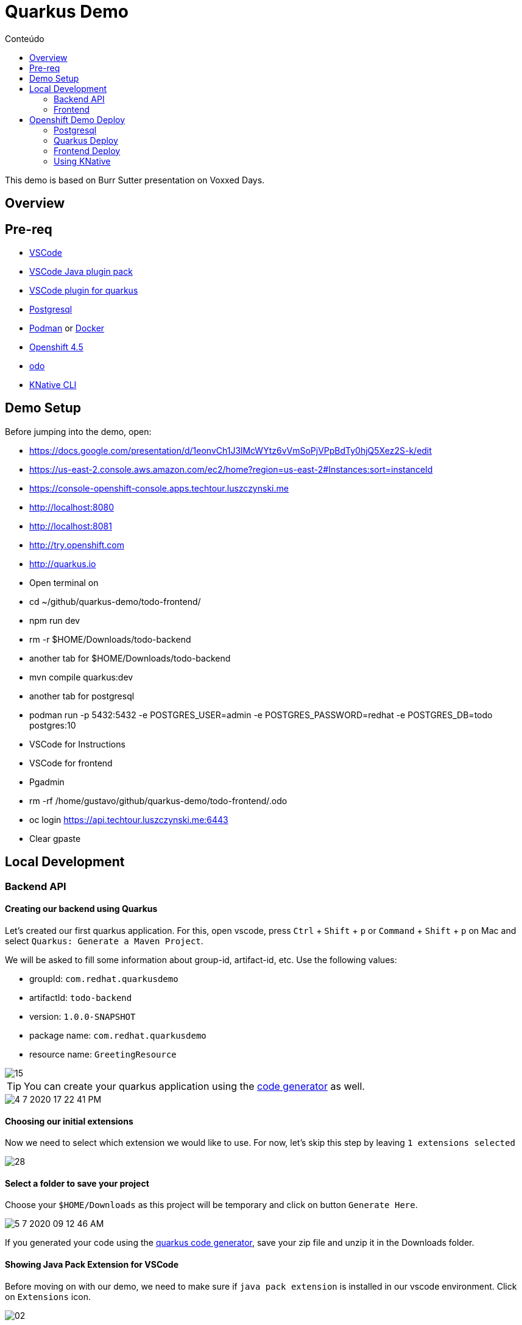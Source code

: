 [[quarkus-demo]]
= Quarkus Demo
:imagesdir: imgs
:toc:
:toc-title: Conteúdo
:icons:

This demo is based on Burr Sutter presentation on Voxxed Days.

:toc-placement!:

== Overview



== Pre-req

* https://code.visualstudio.com[VSCode]
* https://marketplace.visualstudio.com/items?itemName=vscjava.vscode-java-pack[VSCode Java plugin pack]
* https://marketplace.visualstudio.com/items?itemName=redhat.vscode-quarkus[VSCode plugin for quarkus]
* https://www.postgresql.org/[Postgresql]
* https://podman.io[Podman] or https://www.docker.com/[Docker]
* https://www.openshift.com[Openshift 4.5]
* https://github.com/openshift/odo[odo]
* https://github.com/knative/client[KNative CLI]

== Demo Setup

Before jumping into the demo, open:

* https://docs.google.com/presentation/d/1eonvCh1J3lMcWYtz6vVmSoPjVPpBdTy0hjQ5Xez2S-k/edit
* https://us-east-2.console.aws.amazon.com/ec2/home?region=us-east-2#Instances:sort=instanceId
* https://console-openshift-console.apps.techtour.luszczynski.me
* http://localhost:8080
* http://localhost:8081
* http://try.openshift.com
* http://quarkus.io
* Open terminal on
  * cd ~/github/quarkus-demo/todo-frontend/
    * npm run dev
  * rm -r $HOME/Downloads/todo-backend
  * another tab for $HOME/Downloads/todo-backend
    * mvn compile quarkus:dev
  * another tab for postgresql
    * podman run -p 5432:5432 -e POSTGRES_USER=admin -e POSTGRES_PASSWORD=redhat -e POSTGRES_DB=todo postgres:10
* VSCode for Instructions
* VSCode for frontend
* Pgadmin
* rm -rf /home/gustavo/github/quarkus-demo/todo-frontend/.odo
* oc login https://api.techtour.luszczynski.me:6443
* Clear gpaste

== Local Development

=== Backend API

==== Creating our backend using Quarkus

Let's created our first quarkus application. For this, open vscode, press `Ctrl` + `Shift` + `p` or `Command` + `Shift` + `p` on Mac and select `Quarkus: Generate a Maven Project`.

We will be asked to fill some information about group-id, artifact-id, etc. Use the following values:

* groupId: `com.redhat.quarkusdemo`
* artifactId: `todo-backend`
* version: `1.0.0-SNAPSHOT`
* package name: `com.redhat.quarkusdemo`
* resource name: `GreetingResource`

image::15.gif[]

TIP: You can create your quarkus application using the https://code.quarkus.io/[code generator] as well.

image::4-7-2020-17-22-41-PM.png[]

==== Choosing our initial extensions

Now we need to select which extension we would like to use. For now, let's skip this step by leaving `1 extensions selected`

image::28.png[]

==== Select a folder to save your project

Choose your `$HOME/Downloads` as this project will be temporary and click on button `Generate Here`.

//image::29.png[]

image::5-7-2020-09-12-46-AM.png[]

If you generated your code using the https://code.quarkus.io/[quarkus code generator], save your zip file and unzip it in the Downloads folder.

==== Showing Java Pack Extension for VSCode

Before moving on with our demo, we need to make sure if `java pack extension` is installed in our vscode environment. Click on `Extensions` icon.

image::02.png[]

Then search for `java`:

image::03.png[]

And make sure it is installed.

image::04.png[]

image::05.png[]

==== Open our Greeting REST endpoint

Open the generated Greeting REST endpoint.

//image::06.png[]

image::5-7-2020-09-15-09-AM.png[]

==== Hot Reload

Let's run our quarkus app. Press `Ctrl` + `Shift` + `` ` `` or `Control` + `` ` ` on MacOS to open the vscode integrated terminal and run:

[source,bash]
----
./mvnw compile quarkus:dev
----

image::38.png[]

After running this command, we should see something like this in our integrated terminal.

image::07.png[]

NOTE: Notice the time that was necessary to start. Super fast and we are not using native mode yet.

Now open your browser on `http://localhost:8080/hello`

image::08.png[]

TIP: You can also click on the URL above the hello method.

image::5-7-2020-10-30-55-AM.png[]

Now change the hello method to return something else.

[source,java]
----
package com.redhat.demoquarkus;

import javax.ws.rs.GET;
import javax.ws.rs.Path;
import javax.ws.rs.Produces;
import javax.ws.rs.core.MediaType;

@Path("/hello")
public class GreetingResource {

    @GET
    @Produces(MediaType.TEXT_PLAIN)
    public String hello() {
        return "hello from quarkus"; <1>
    }
}
----
<1> Change from `hello` to `hello from quarkus`


Save your file and refresh your browser.

image::09.png[]

Now you have an app that reload as fast as a nodejs application.

==== Testing our endpoint

Let's test our endpoint. For that, open `GreetingResourceTest.java`.

image::4-7-2020-13-59-15-PM.png[]

Then, click on `Run Test`.

image::11.png[]

When we run our test, it should not pass because our body content was changed in our rest endpoint but not in our test.

NOTE: If for some reason you find an error like `Error: No delegateCommandHandler for vscode.java.checkProjectSettings`, then restart your vscode and you are good to go.

image::12.png[]

Change the test body content according to our endpoint.

[source,java]
----
    @Test
    public void testHelloEndpoint() {
        given()
          .when().get("/hello")
          .then()
             .statusCode(200)
             .body(is("hello from quarkus"));<1>
    }
----
<1> Change from `hello` to `hello from quarkus`

Now, run again our test and you should have passed on our endpoint test.

image::13.png[]

==== Adding extensions

Press again `Ctrl` + `Shift` + `p` or `Command` + `Shift` + `p` on Mac and search for `Quarkus: Add extensions to the current project`.

image::16.gif[]

Now, select:

* Hibernate ORM with Panache
* RESTEasy JSON-B
* JDBC Driver - PostgreSQL
* REST resources for Hibernate ORM with Panache

//image::30.png[]
image::5-7-2020-11-38-19-AM.png[]

And press Enter to finish.

Your integrated terminal, should look like this after hitting enter.

image::31.png[]

You can also search extensions using the CLI.

----
# For maven
mvn quarkus:list-extensions
# or for gradle
gradle list-extensions
----

Add hibernate panache, jsonb, postgresql and rest datasource extensions using:

----
mvn quarkus:add-extension -Dextensions=quarkus-hibernate-orm-panache,quarkus-resteasy-jsonb,quarkus-jdbc-postgresql,quarkus-hibernate-orm-rest-data-panache
----

image::14.png[]

If you look at you pom.xml, you will see this last command added some new dependencies for us.

image::15.png[]

We should see now that new installed features are avaiable

image::39.png[]

==== Creating Todo Entity

Create a new entity `Todo` inside our `demoquarkus` folder.

image::Jul-09-2020-14-07-54.gif[]

Now, we need to add some JPA annotations and also extends our class from PanacheEntity.

image::02.gif[]

For now, let's just add a single field named `title` to our entity.

image::03.gif[]

Here is our entity

[source,java]
----
package com.redhat.demoquarkus;

import javax.persistence.Entity;

import io.quarkus.hibernate.orm.panache.PanacheEntity;

/**
 * Todo
 */
@Entity
public class Todo extends PanacheEntity {
    public String title;
}
----

==== Postgresql

To create a database for this demo, we'll use https://podman.io[podman] but you can also use https://www.docker.com/[docker] if you like it.

Open a terminal and run:

[source,bash]
----
# For Podman
podman run \
    --rm \
    --name postgres \
    -p 5432:5432 \
    -e POSTGRES_USER=admin \ <1>
    -e POSTGRES_PASSWORD=redhat \ <2>
    -e POSTGRES_DB=todo \ <3>
    postgres:10

# Or Docker
docker run \
    --rm \
    --name postgres \
    -p 5432:5432 \
    -e POSTGRES_USER=admin \ <1>
    -e POSTGRES_PASSWORD=redhat \ <2>
    -e POSTGRES_DB=todo \ <3>
    postgres:10
----
<1> Database username
<2> Database password
<3> Database name

If everything worked as expected, you should see that your database is ready to accept connections.

image::23.png[]

==== Connecting to a database

Open `application.properties` and generate a generic datasource configuration using the snippet `qds`.

image::23.gif[]

Change the generated values to look like the following content:

[source,bash]
----
%dev.quarkus.datasource.db-kind=postgresql <1>
%dev.quarkus.datasource.username=admin
%dev.quarkus.datasource.password=redhat
%dev.quarkus.datasource.jdbc.url=jdbc:postgresql://localhost:5432/todo
%dev.quarkus.datasource.jdbc.min-size=5
%dev.quarkus.datasource.jdbc.max-size=15
%dev.quarkus.hibernate-orm.database.generation=drop-and-create

quarkus.http.cors=true <2>
----
<1> We are using the `%dev` prefix in every line. This is part of the quarkus profile and it tells quarkus to only apply this configuration when running in dev mode (mvn compile quarkus:dev)
<2> As we do not specify `%dev` this property will be avaiable in dev and prod mode

NOTE: Update these variables according to your environment.

image::16.png[]

// ===== Creating a connection on Pgadmin3

//image::24.png[]

//image::25.png[]

===== Checking your database

//image::08.gif[]

Now, let's refresh our page on the browser.

image::17.png[]

If we look now at our database, quarkus should already created a new table. You can check this out using

[source,bash]
----
docker exec -it postgres /usr/bin/psql -d todo -U admin -c "\dt"

docker exec -it postgres /usr/bin/psql -d todo -U admin -c "select * from public.todo"
----

image::5-7-2020-11-25-30-AM.png[]

Let's describe the table

[source,bash]
----
docker exec -it postgres /usr/bin/psql -d todo -U admin -c "\d+ todo"
----

image::5-7-2020-11-26-34-AM.png[]

//image::09.gif[]

We need to add some more fields to our entity. Let's do that.

image::04.gif[]

The final entity should look like this

[source,java]
----
package com.redhat.demoquarkus;

import javax.persistence.Column;
import javax.persistence.Entity;

import io.quarkus.hibernate.orm.panache.PanacheEntity;

/**
 * Todo
 */
@Entity
public class Todo extends PanacheEntity {
    public String title;
    public boolean completed;
    @Column(name = "ordering")
    public int order;
}
----

NOTE: We have changed our column name for the field `order` because it may conflict with some reserved words used by the database.

Run again the describe table command

[source,bash]
----
docker exec -it postgres /usr/bin/psql -d todo -U admin -c "\d+ todo"
----

image::5-7-2020-11-28-08-AM.png[]

==== Syntax Errors

Let's say that we forgot to add the semi-colon in the end of our entitys last line.

[source,java]
----
...
public class Todo extends PanacheEntity {
    public String title;
    public boolean completed;
    @Column(name = "ordering")
    public int order <1>
}
----
<1> Forgot to add the semi-colon

Now, open our browser and let's see how quarkus handle this kind of situation. Refresh your page.

image::19.png[]

Correct your code, and hit refresh one more time.

// If we look again for our database, we should see new columns.

// image::10.gif[]

==== Creating our todo resource

Create a new interface `TodoResource.java`.

TIP: You can use a code snippet `qrc` to create a new rest resource. You can see all snippets in the https://github.com/redhat-developer/vscode-quarkus[vscode extension repository].

// image::05.gif[]

image::Jul-10-2020-11-45-27.gif[]

image::Jul-10-2020-11-48-36.gif[]

Now, let's make it a CRUD REST endpoint by extending it.

image::5-7-2020-11-51-46-AM.png[]

//image::18.gif[]

// In the end, you should have this

// [source,java]
// ----
// package com.redhat.quarkusdemo;

// import javax.ws.rs.GET;
// import javax.ws.rs.Path;
// import javax.ws.rs.Produces;
// import javax.ws.rs.core.MediaType;

// @Path("/todo")
// public class TodoResource {

//     @GET
//     @Produces(MediaType.TEXT_PLAIN)
//     public String getAll() {
//         return "hello";
//     }
// }
// ----

// Our class will consume and produces json. Let's adapt it:

// image::19.gif[]

// We need to get all our todo items. For that, we are going to change the `getAll` method inside our `TodoResource`.

// image::20.gif[]

// Your get method should looks like this

// [source,java]
// ----
// package com.redhat.demoquarkus;

// import java.util.List;

// import javax.ws.rs.Consumes;
// import javax.ws.rs.GET;
// import javax.ws.rs.Path;
// import javax.ws.rs.Produces;
// import javax.ws.rs.core.MediaType;

// /**
//  * TodoResource
//  */
// @Path("/todo")
// @Consumes(MediaType.APPLICATION_JSON)
// @Produces(MediaType.APPLICATION_JSON)
// public class TodoResource {

//     @GET
//     public List<Todo> getAll() {
//         return Todo.listAll();
//     }
// }
// ----

// ==== Removing default page

// When we open `http://localhost:8080` we can see this page.

// image::21.png[]

// In the bottom of the page, it says how we can change this page. Let's do that.

// image::21.gif[]

// Or we can execute:

// ----
// rm -f src/main/resources/META-INF/resources/index.html
// ----

// image::22.png[]

// ==== Adding POST method

// Now add the POST method below `getAll`.

// [source,java]
// ----
// ...
//     @POST
//     @Transactional
//     public Response create(Todo item){
//         item.persist();
//         return Response.ok(item).status(201).build();
//     }
// ----

// Save your work and test the todo app.

// image::11.gif[]

// Check your database.

// image::12.gif[]

// ==== Adding DELETE and PATCH method

// [source,java]
// ----
// ...
//     @DELETE
//     @Transactional
//     @Path("/{id}")
//     public Response deleteOne(@PathParam("id") Long id) {
//         Todo entity = Todo.findById(id);
//         entity.delete();

//         return Response.status(204).build();
//     }

//     @PATCH
//     @Transactional
//     @Path("/{id}")
//     public Response update(Todo item, @PathParam("id") Long id) {
//         Todo entity = Todo.findById(id);
//         entity.id = item.id;
//         entity.title = item.title;
//         entity.completed = item.completed;
//         entity.order = item.order;

//         return Response.status(200).build();
//     }
// ----

The final TodoResource that will be generated automatily by quarkus should be similar to this class

WARNING: Do not copy the following class. It's only an example.

[source,java]
----
package com.redhat.quarkusdemo;

import java.util.List;

import javax.transaction.Transactional;
import javax.ws.rs.Consumes;
import javax.ws.rs.DELETE;
import javax.ws.rs.GET;
import javax.ws.rs.PATCH;
import javax.ws.rs.POST;
import javax.ws.rs.Path;
import javax.ws.rs.PathParam;
import javax.ws.rs.Produces;
import javax.ws.rs.core.MediaType;
import javax.ws.rs.core.Response;

/**
 * TodoResource
 */
@Path("/todo")
@Produces(MediaType.APPLICATION_JSON)
@Consumes(MediaType.APPLICATION_JSON)
public class TodoResource {

    @GET
    public List<Todo> getAll() {
        return Todo.listAll();
    }

    @POST
    @Transactional
    public Response create(Todo item){
        item.persist();
        return Response.ok(item).status(201).build();
    }

    @DELETE
    @Transactional
    @Path("/{id}")
    public Response deleteOne(@PathParam("id") Long id) {
        Todo entity = Todo.findById(id);
        entity.delete();

        return Response.status(204).build();
    }

    @PATCH
    @Transactional
    @Path("/{id}")
    public Response update(Todo item, @PathParam("id") Long id) {
        Todo entity = Todo.findById(id);
        entity.id = item.id;
        entity.title = item.title;
        entity.completed = item.completed;
        entity.order = item.order;

        return Response.status(200).build();
    }
}
----

Now, change your `application.properties` to add the prod profile.

[source,bash]
----
# Dev environment
%dev.quarkus.datasource.db-kind=postgresql
%dev.quarkus.datasource.username=admin
%dev.quarkus.datasource.password=redhat
%dev.quarkus.datasource.jdbc.url=jdbc:postgresql://localhost:5432/todo
%dev.quarkus.datasource.jdbc.min-size=5
%dev.quarkus.datasource.jdbc.max-size=15
%dev.quarkus.hibernate-orm.database.generation=drop-and-create

quarkus.http.cors=true

# Production environment
%prod.quarkus.datasource.db-kind=postgresql
%prod.quarkus.datasource.username=admin
%prod.quarkus.datasource.password=redhat
%prod.quarkus.datasource.jdbc.url=jdbc:postgresql://postgresql:5432/todo
%prod.quarkus.datasource.jdbc.min-size=5
%prod.quarkus.datasource.jdbc.max-size=15
%prod.quarkus.hibernate-orm.database.generation=update
----

Test your todo app and make sure it is working correctly.

==== Bean Validation

Let's update our `Todo` class to avoid blank title.

image::13.gif[]

==== OpenAPI, Swagger and Health Check Extensions

We can use swagger in our API. For that, we need to add a new extension:

TIP: Remember you can also add these two extensions below using `Ctrl` + `Shift` + `p` or `Command` + `Shift` + `p` on Mac

[source,bash]
----
mvn quarkus:add-extension -Dextensions="quarkus-smallrye-openapi"
----

Restart quarkus and then open `http://localhost:8080/swagger-ui/`

image::26.png[]

Now you can test all the four CRUD operations using swagger-ui.

image::14.gif[]

It's important also to monitor the health check of our application. For that, add the `smallrye-health-extension`

[source,bash]
----
mvn quarkus:add-extension -Dextensions="quarkus-smallrye-health"
----

Restart your quarkus and open `http://localhost:8080/health` to see your health check.

image::27.png[]

==== Packaging our app

===== Normal Jar

Now let's package our app.

[source,bash]
----
# Package
mvn package -DskipTests

# List files
ls -lha target/
----

As you can see, our final jar is small because its libs is in other folders.

image::5-7-2020-15-04-47-PM.png[]

===== Fat Jar

Now let's add a new property to allow quarkus generate a uber-jar.

[source,bash]
----
# Dev environment
%dev.quarkus.datasource.db-kind=postgresql
%dev.quarkus.datasource.username=admin
%dev.quarkus.datasource.password=redhat
%dev.quarkus.datasource.jdbc.url=jdbc:postgresql://localhost:5432/todo
%dev.quarkus.datasource.jdbc.min-size=5
%dev.quarkus.datasource.jdbc.max-size=15
%dev.quarkus.hibernate-orm.database.generation=drop-and-create

quarkus.http.cors=true

# Production environment
%prod.quarkus.datasource.db-kind=postgresql
%prod.quarkus.datasource.username=admin
%prod.quarkus.datasource.password=redhat
%prod.quarkus.datasource.jdbc.url=jdbc:postgresql://postgresql:5432/todo
%prod.quarkus.datasource.jdbc.min-size=5
%prod.quarkus.datasource.jdbc.max-size=15
%prod.quarkus.hibernate-orm.database.generation=update

quarkus.package.uber-jar=true <1>
----
<1> add this line

[source,bash]
----
# Package
mvn package -DskipTests

# List files
ls -lha target/
----

Our jar is now bigger because it has its dependency in the same package

image::5-7-2020-15-10-21-PM.png[]

Test your todo app

[source,bash]
----
# Run it
java -jar target/todo-backend-1.0.0-SNAPSHOT-runner.jar
----

We will face an error regarding `UnknownHostException`. This is happening because when we package our application it runs as prod profile.

image::0-7-2020-10-37-48-AM.png[]

We can change the profile:

[source,bash]
----
java -Dquarkus.profile=dev -jar target/todo-backend-1.0.0-SNAPSHOT-runner.jar
----

image::5-7-2020-15-24-14-PM.png[]

Get java PID:

[source,bash]
----
JAVA_DEMO_PID=$(ps aux | grep java | grep todo-backend | awk '{ print $2}' | head -1)
----

Now check how much resource it's been used by this java process:

[source,bash]
----
ps -o pid,rss -p $JAVA_DEMO_PID | awk 'NR>1 {$2=int($2/1024)"M";}{ print;}'
----

===== Native

[source,bash]
----
# Without container
./mvnw package \
    -Pnative \
    -DskipTests

# Docker
./mvnw package \
    -Pnative \
    -Dquarkus.native.container-runtime=docker \
    -DskipTests

# Podman
./mvnw package \
    -Pnative \
    -Dquarkus.native.container-runtime=podman \
    -DskipTests
----

Run our app:

[source,bash]
----
./target/todo-backend-1.0.0-SNAPSHOT-runner -Dquarkus.profile=dev
----

image::5-7-2020-18-34-34-PM.png[]

Now, let's check how much memory our native instance is using.

[source,bash]
----
JAVA_DEMO_PID=$(ps aux | grep todo-backend | grep runner | awk '{ print $2}' | head -1)
----

[source,bash]
----
ps -o pid,rss -p $JAVA_DEMO_PID | awk 'NR>1 {$2=int($2/1024)"M";}{ print;}'
----

image::5-7-2020-18-37-46-PM.png[]

=== Frontend

[source,bash]
----
cd /tmp && git clone https://github.com/luszczynski/quarkus-demo.git && cd quarkus-demo/todo-frontend
npm install && npm run dev
----

Open `http://localhost:8081` to see if it is working properly.

== Openshift Demo Deploy

Let's deploy our application to Openshift.

=== Postgresql

First, we need to deploy postgresql on Openshift. This is very simple.

[source,bash]
----
oc new-project todo
----

Switch to the `Developer Console`:

image::22.gif[]

Now, choose the `database` category.

image::33.png[]

Choose `Postgresql (Ephemeral)` from the catalog.

image::34.png[]

Fill in the information as below

* Memory Limit: `512Mi`
* Namespace: `openshift`
* Database Service Name: `postgresql`
* PostgreSQL Connection Username: `admin`
* PostgreSQL Connection Password: `redhat`
* PostgreSQL Database Name: `todo`
* Version of PostgreSQL Image: `10`

image::35.png[]

We should see the following screen

image::36.png[]

If we click on `Topology` on the left menu, we have the same blue circle we had on OCP v3.11.

image::37.png[]

=== Quarkus Deploy

==== Native mode

===== Native Binary deployment

[source,bash]
----
# Using maven
./mvnw clean package -Dquarkus.container-image.build=true
./mvnw clean package -Dquarkus.kubernetes.deploy=true

# Using odo
odo project create todo
odo create java:11 todo-backend-native \
    --binary target/todo-backend-1.0.0-SNAPSHOT-runner \
    --app todo \
    --env QUARKUS_DATASOURCE_JDBC_URL=jdbc:postgresql://postgresql:5432/todo
odo url create --port 8080
odo push

# Using oc
oc new-build quay.io/quarkus/ubi-quarkus-native-binary-s2i:19.2.1 --binary --name=todo-backend -l app=todo -n todo
oc start-build todo-backend --from-file target/*-runner --follow -n todo-app
oc new-app todo-backend && oc expose svc/todo-backend -n todo-app
oc rollout status -w dc/todo-backend
----

===== Native Source-to-image deployment

[source,bash]
----
oc new-build --binary --name=quarkus-project -l app=quarkus-project
oc patch bc/quarkus-project -p '{"spec":{"strategy":{"dockerStrategy":{"dockerfilePath":"src/main/docker/Dockerfile.native"}}}}'
oc start-build quarkus-project --from-dir=. --follow
oc new-app --image-stream=quarkus-project:latest
oc expose service quarkus-project
oc new-project quarkus
----

==== Deploy using JVM mode

===== Usando S2i

[source,bash]
----
# Using maven
./mvnw clean package \
    -DskipTests \
    -Dquarkus.container-image.build=true \
    -Dquarkus.container-image.insecure=true
./mvnw clean package -DskipTests -Dquarkus.kubernetes.deploy=true

oc new-app registry.access.redhat.com/ubi8/openjdk-11:latest~https://github.com/quarkusio/quarkus-quickstarts.git --context-dir=todo-backend --name=todo-backend
oc logs -f bc/todo-backend

# To create the route
oc expose svc/todo-backend
----

===== Usando Binary Deployment

[source,bash]
----
# Using odo
odo project create todo
odo create java:11 todo-backend \
    --binary target/todo-backend-1.0.0-SNAPSHOT-runner.jar \
    --app todo \
    --env QUARKUS_DATASOURCE_JDBC_URL=jdbc:postgresql://postgresql:5432/todo
odo url create --port 8080
odo push
odo log -f

# Using oc
#mkdir target/deployments && cp target/todo-backend-1.0.0-SNAPSHOT-runner.jar target/deployments
oc new-build --binary --image-stream=java:11 --name=todo-backend -l app=todo-backend -n todo
oc start-build todo-backend --from-file=target/todo-backend-1.0.0-SNAPSHOT-runner.jar --follow -n todo
#oc start-build todo-backend --from-dir=target/deployments --follow -n todo
oc new-app todo-backend -n todo
oc expose svc todo-backend -n todo
----

=== Frontend Deploy

[source,bash]
----

cd todo-frontend
odo project set todo
odo catalog list components
odo create nodejs todo-frontend --app todo
odo url create todo-frontend
odo push
odo watch

#odo link todo-backend --port 8080
----

=== Using KNative

[source,bash]
----
docker.io/luszczynski/todo-backend
docker.io/luszczynski/todo-frontend
----